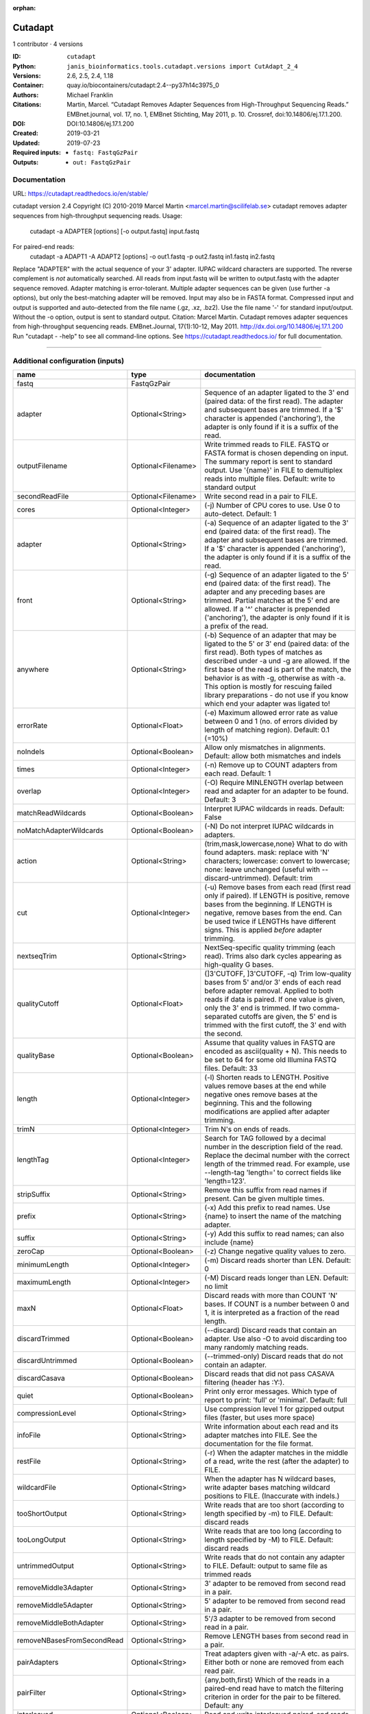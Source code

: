 :orphan:

Cutadapt
===================

1 contributor · 4 versions

:ID: ``cutadapt``
:Python: ``janis_bioinformatics.tools.cutadapt.versions import CutAdapt_2_4``
:Versions: 2.6, 2.5, 2.4, 1.18
:Container: quay.io/biocontainers/cutadapt:2.4--py37h14c3975_0
:Authors: Michael Franklin
:Citations: Martin, Marcel. “Cutadapt Removes Adapter Sequences from High-Throughput Sequencing Reads.” EMBnet.journal, vol. 17, no. 1, EMBnet Stichting, May 2011, p. 10. Crossref, doi:10.14806/ej.17.1.200.
:DOI: DOI:10.14806/ej.17.1.200
:Created: 2019-03-21
:Updated: 2019-07-23
:Required inputs:
   - ``fastq: FastqGzPair``
:Outputs: 
   - ``out: FastqGzPair``

Documentation
-------------

URL: `https://cutadapt.readthedocs.io/en/stable/ <https://cutadapt.readthedocs.io/en/stable/>`_

cutadapt version 2.4
Copyright (C) 2010-2019 Marcel Martin <marcel.martin@scilifelab.se>
cutadapt removes adapter sequences from high-throughput sequencing reads.
Usage:
    cutadapt -a ADAPTER [options] [-o output.fastq] input.fastq
For paired-end reads:
    cutadapt -a ADAPT1 -A ADAPT2 [options] -o out1.fastq -p out2.fastq in1.fastq in2.fastq
Replace "ADAPTER" with the actual sequence of your 3' adapter. IUPAC wildcard
characters are supported. The reverse complement is *not* automatically
searched. All reads from input.fastq will be written to output.fastq with the
adapter sequence removed. Adapter matching is error-tolerant. Multiple adapter
sequences can be given (use further -a options), but only the best-matching
adapter will be removed.
Input may also be in FASTA format. Compressed input and output is supported and
auto-detected from the file name (.gz, .xz, .bz2). Use the file name '-' for
standard input/output. Without the -o option, output is sent to standard output.
Citation:
Marcel Martin. Cutadapt removes adapter sequences from high-throughput
sequencing reads. EMBnet.Journal, 17(1):10-12, May 2011.
http://dx.doi.org/10.14806/ej.17.1.200
Run "cutadapt - -help" to see all command-line options.
See https://cutadapt.readthedocs.io/ for full documentation.


------

Additional configuration (inputs)
---------------------------------

==========================  ==================  ===========================================================================================================================================================================================================================================================================================================================================================================================================
name                        type                documentation
==========================  ==================  ===========================================================================================================================================================================================================================================================================================================================================================================================================
fastq                       FastqGzPair
adapter                     Optional<String>    Sequence of an adapter ligated to the 3' end (paired data: of the first read). The adapter and subsequent bases are trimmed. If a '$' character is appended ('anchoring'), the adapter is only found if it is a suffix of the read.
outputFilename              Optional<Filename>  Write trimmed reads to FILE. FASTQ or FASTA format is chosen depending on input. The summary report is sent to standard output. Use '{name}' in FILE to demultiplex reads into multiple files. Default: write to standard output
secondReadFile              Optional<Filename>  Write second read in a pair to FILE.
cores                       Optional<Integer>   (-j)  Number of CPU cores to use. Use 0 to auto-detect. Default: 1
adapter                     Optional<String>    (-a)  Sequence of an adapter ligated to the 3' end (paired data: of the first read). The adapter and subsequent bases are trimmed. If a '$' character is appended ('anchoring'), the adapter is only found if it is a suffix of the read.
front                       Optional<String>    (-g)  Sequence of an adapter ligated to the 5' end (paired data: of the first read). The adapter and any preceding bases are trimmed. Partial matches at the 5' end are allowed. If a '^' character is prepended ('anchoring'), the adapter is only found if it is a prefix of the read.
anywhere                    Optional<String>    (-b)  Sequence of an adapter that may be ligated to the 5' or 3' end (paired data: of the first read). Both types of matches as described under -a und -g are allowed. If the first base of the read is part of the match, the behavior is as with -g, otherwise as with -a. This option is mostly for rescuing failed library preparations - do not use if you know which end your adapter was ligated to!
errorRate                   Optional<Float>     (-e)  Maximum allowed error rate as value between 0 and 1 (no. of errors divided by length of matching region). Default: 0.1 (=10%)
noIndels                    Optional<Boolean>   Allow only mismatches in alignments. Default: allow both mismatches and indels
times                       Optional<Integer>   (-n)  Remove up to COUNT adapters from each read. Default: 1
overlap                     Optional<Integer>   (-O)  Require MINLENGTH overlap between read and adapter for an adapter to be found. Default: 3
matchReadWildcards          Optional<Boolean>   Interpret IUPAC wildcards in reads. Default: False
noMatchAdapterWildcards     Optional<Boolean>   (-N)  Do not interpret IUPAC wildcards in adapters.
action                      Optional<String>    (trim,mask,lowercase,none}  What to do with found adapters. mask: replace with 'N' characters; lowercase: convert to lowercase; none: leave unchanged (useful with --discard-untrimmed). Default: trim
cut                         Optional<Integer>   (-u)  Remove bases from each read (first read only if paired). If LENGTH is positive, remove bases from the beginning. If LENGTH is negative, remove bases from the end. Can be used twice if LENGTHs have different signs. This is applied *before* adapter trimming.
nextseqTrim                 Optional<String>    NextSeq-specific quality trimming (each read). Trims also dark cycles appearing as high-quality G bases.
qualityCutoff               Optional<Float>     (]3'CUTOFF, ]3'CUTOFF, -q)  Trim low-quality bases from 5' and/or 3' ends of each read before adapter removal. Applied to both reads if data is paired. If one value is given, only the 3' end is trimmed. If two comma-separated cutoffs are given, the 5' end is trimmed with the first cutoff, the 3' end with the second.
qualityBase                 Optional<Boolean>   Assume that quality values in FASTQ are encoded as ascii(quality + N). This needs to be set to 64 for some old Illumina FASTQ files. Default: 33
length                      Optional<Integer>   (-l)  Shorten reads to LENGTH. Positive values remove bases at the end while negative ones remove bases at the beginning. This and the following modifications are applied after adapter trimming.
trimN                       Optional<Integer>   Trim N's on ends of reads.
lengthTag                   Optional<Integer>   Search for TAG followed by a decimal number in the description field of the read. Replace the decimal number with the correct length of the trimmed read. For example, use --length-tag 'length=' to correct fields like 'length=123'.
stripSuffix                 Optional<String>    Remove this suffix from read names if present. Can be given multiple times.
prefix                      Optional<String>    (-x)  Add this prefix to read names. Use {name} to insert the name of the matching adapter.
suffix                      Optional<String>    (-y)  Add this suffix to read names; can also include {name}
zeroCap                     Optional<Boolean>   (-z) Change negative quality values to zero.
minimumLength               Optional<Integer>   (-m)  Discard reads shorter than LEN. Default: 0
maximumLength               Optional<Integer>   (-M)  Discard reads longer than LEN. Default: no limit
maxN                        Optional<Float>     Discard reads with more than COUNT 'N' bases. If COUNT is a number between 0 and 1, it is interpreted as a fraction of the read length.
discardTrimmed              Optional<Boolean>   (--discard)  Discard reads that contain an adapter. Use also -O to avoid discarding too many randomly matching reads.
discardUntrimmed            Optional<Boolean>   (--trimmed-only)  Discard reads that do not contain an adapter.
discardCasava               Optional<Boolean>   Discard reads that did not pass CASAVA filtering (header has :Y:).
quiet                       Optional<Boolean>   Print only error messages. Which type of report to print: 'full' or 'minimal'. Default: full
compressionLevel            Optional<String>    Use compression level 1 for gzipped output files (faster, but uses more space)
infoFile                    Optional<String>    Write information about each read and its adapter matches into FILE. See the documentation for the file format.
restFile                    Optional<String>    (-r)  When the adapter matches in the middle of a read, write the rest (after the adapter) to FILE.
wildcardFile                Optional<String>    When the adapter has N wildcard bases, write adapter bases matching wildcard positions to FILE. (Inaccurate with indels.)
tooShortOutput              Optional<String>    Write reads that are too short (according to length specified by -m) to FILE. Default: discard reads
tooLongOutput               Optional<String>    Write reads that are too long (according to length specified by -M) to FILE. Default: discard reads
untrimmedOutput             Optional<String>    Write reads that do not contain any adapter to FILE. Default: output to same file as trimmed reads
removeMiddle3Adapter        Optional<String>    3' adapter to be removed from second read in a pair.
removeMiddle5Adapter        Optional<String>    5' adapter to be removed from second read in a pair.
removeMiddleBothAdapter     Optional<String>    5'/3 adapter to be removed from second read in a pair.
removeNBasesFromSecondRead  Optional<String>    Remove LENGTH bases from second read in a pair.
pairAdapters                Optional<String>    Treat adapters given with -a/-A etc. as pairs. Either both or none are removed from each read pair.
pairFilter                  Optional<String>    {any,both,first} Which of the reads in a paired-end read have to match the filtering criterion in order for the pair to be filtered. Default: any
interleaved                 Optional<Boolean>   Read and write interleaved paired-end reads.
untrimmedPairedOutput       Optional<String>    Write second read in a pair to this FILE when no adapter was found. Use with --untrimmed-output. Default: output to same file as trimmed reads
tooShortPairedOutput        Optional<String>    Write second read in a pair to this file if pair is too short. Use also --too-short-output.
tooLongPairedOutput         Optional<String>    Write second read in a pair to this file if pair is too long. Use also --too-long-output.
==========================  ==================  ===========================================================================================================================================================================================================================================================================================================================================================================================================

